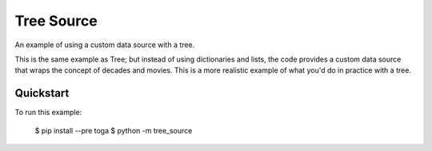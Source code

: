 Tree Source
===========

An example of using a custom data source with a tree.

This is the same example as Tree; but instead of using dictionaries and lists,
the code provides a custom data source that wraps the concept of decades and
movies. This is a more realistic example of what you'd do in practice with a tree.

Quickstart
~~~~~~~~~~

To run this example:

    $ pip install --pre toga
    $ python -m tree_source
